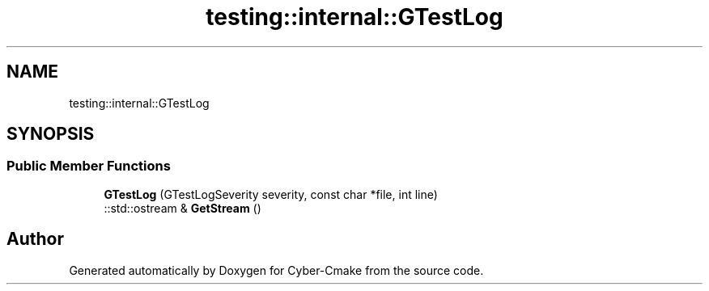 .TH "testing::internal::GTestLog" 3 "Sun Sep 3 2023" "Version 8.0" "Cyber-Cmake" \" -*- nroff -*-
.ad l
.nh
.SH NAME
testing::internal::GTestLog
.SH SYNOPSIS
.br
.PP
.SS "Public Member Functions"

.in +1c
.ti -1c
.RI "\fBGTestLog\fP (GTestLogSeverity severity, const char *file, int line)"
.br
.ti -1c
.RI "::std::ostream & \fBGetStream\fP ()"
.br
.in -1c

.SH "Author"
.PP 
Generated automatically by Doxygen for Cyber-Cmake from the source code\&.
